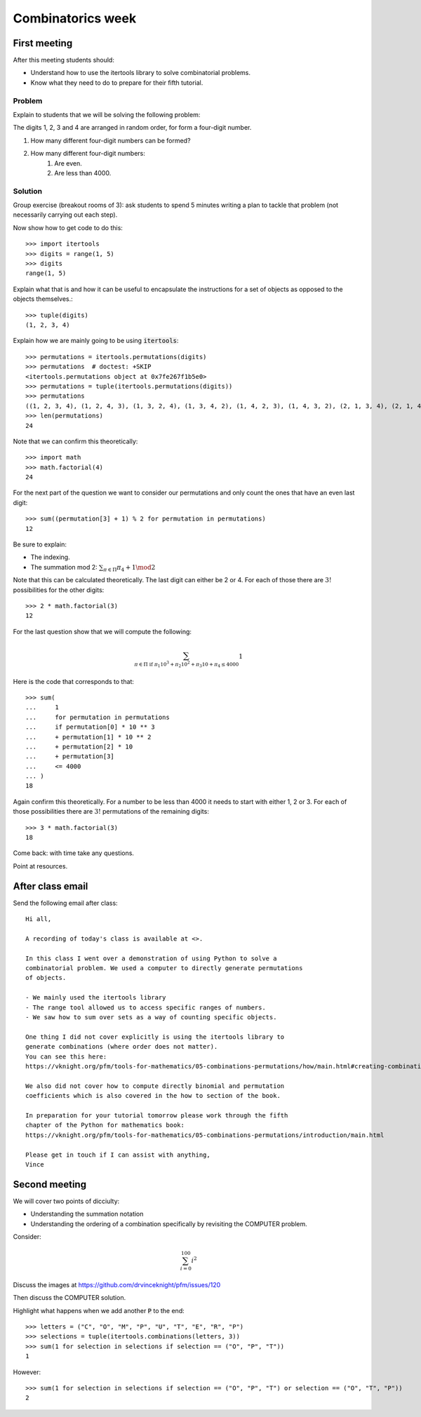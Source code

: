 Combinatorics week
==================

First meeting
-------------

After this meeting students should:

- Understand how to use the itertools library to solve combinatorial problems.
- Know what they need to do to prepare for their fifth tutorial.

Problem
*******

Explain to students that we will be solving the following problem:

The digits 1, 2, 3 and 4 are arranged in random order, for form a four-digit
number.

1. How many different four-digit numbers can be formed?
2. How many different four-digit numbers:
    1. Are even.
    2. Are less than 4000.


Solution
********

Group exercise (breakout rooms of 3): ask students to spend 5 minutes writing a
plan to tackle that problem (not necessarily carrying out each step).

Now show how to get code to do this::

    >>> import itertools
    >>> digits = range(1, 5)
    >>> digits
    range(1, 5)

Explain what that is and how it can be useful to encapsulate the instructions
for a set of objects as opposed to the objects themselves.::

    >>> tuple(digits)
    (1, 2, 3, 4)

Explain how we are mainly going to be using :code:`itertools`::

    >>> permutations = itertools.permutations(digits)
    >>> permutations  # doctest: +SKIP
    <itertools.permutations object at 0x7fe267f1b5e0>
    >>> permutations = tuple(itertools.permutations(digits))
    >>> permutations
    ((1, 2, 3, 4), (1, 2, 4, 3), (1, 3, 2, 4), (1, 3, 4, 2), (1, 4, 2, 3), (1, 4, 3, 2), (2, 1, 3, 4), (2, 1, 4, 3), (2, 3, 1, 4), (2, 3, 4, 1), (2, 4, 1, 3), (2, 4, 3, 1), (3, 1, 2, 4), (3, 1, 4, 2), (3, 2, 1, 4), (3, 2, 4, 1), (3, 4, 1, 2), (3, 4, 2, 1), (4, 1, 2, 3), (4, 1, 3, 2), (4, 2, 1, 3), (4, 2, 3, 1), (4, 3, 1, 2), (4, 3, 2, 1))
    >>> len(permutations)
    24

Note that we can confirm this theoretically::

    >>> import math
    >>> math.factorial(4)
    24

For the next part of the question we want to consider our permutations and only
count the ones that have an even last digit::

    >>> sum((permutation[3] + 1) % 2 for permutation in permutations)
    12

Be sure to explain:

- The indexing.
- The summation mod 2: :math:`\sum_{\pi \in \Pi} \pi_4 + 1 \mod 2`

Note that this can be calculated theoretically. The last digit can either be 2
or 4. For each of those there are :math:`3!` possibilities for the other
digits::

    >>> 2 * math.factorial(3)
    12

For the last question show that we will compute the following:

.. math::

   \sum_{\pi \in \Pi \text{ if }\pi_1 10 ^ 3 + \pi_2 10 ^ 2 + \pi_3 10 + \pi_4 \leq 4000} 1


Here is the code that corresponds to that::

    >>> sum(
    ...     1
    ...     for permutation in permutations
    ...     if permutation[0] * 10 ** 3
    ...     + permutation[1] * 10 ** 2
    ...     + permutation[2] * 10 
    ...     + permutation[3] 
    ...     <= 4000
    ... )
    18

Again confirm this theoretically. For a number to be less than 4000 it needs to
start with either 1, 2 or 3. For each of those possibilities there are
:math:`3!` permutations of the remaining digits::

    >>> 3 * math.factorial(3)
    18

Come back: with time take any questions.

Point at resources.

After class email
-----------------

Send the following email after class::

    Hi all,

    A recording of today's class is available at <>.

    In this class I went over a demonstration of using Python to solve a
    combinatorial problem. We used a computer to directly generate permutations
    of objects.

    - We mainly used the itertools library
    - The range tool allowed us to access specific ranges of numbers.
    - We saw how to sum over sets as a way of counting specific objects.

    One thing I did not cover explicitly is using the itertools library to
    generate combinations (where order does not matter).
    You can see this here:
    https://vknight.org/pfm/tools-for-mathematics/05-combinations-permutations/how/main.html#creating-combinations-of-a-given-set-of-elements

    We also did not cover how to compute directly binomial and permutation
    coefficients which is also covered in the how to section of the book.

    In preparation for your tutorial tomorrow please work through the fifth
    chapter of the Python for mathematics book:
    https://vknight.org/pfm/tools-for-mathematics/05-combinations-permutations/introduction/main.html

    Please get in touch if I can assist with anything,
    Vince

Second meeting
--------------

We will cover two points of dicciulty:

- Understanding the summation notation
- Understanding the ordering of a combination specifically by revisiting the
  COMPUTER problem.

Consider:

.. math::

   \sum_{i=0}^{100}i ^ 2

Discuss the images at https://github.com/drvinceknight/pfm/issues/120

Then discuss the COMPUTER solution.

Highlight what happens when we add another :code:`P` to the end::

    >>> letters = ("C", "O", "M", "P", "U", "T", "E", "R", "P")
    >>> selections = tuple(itertools.combinations(letters, 3))
    >>> sum(1 for selection in selections if selection == ("O", "P", "T"))
    1

However::

    >>> sum(1 for selection in selections if selection == ("O", "P", "T") or selection == ("O", "T", "P"))
    2
